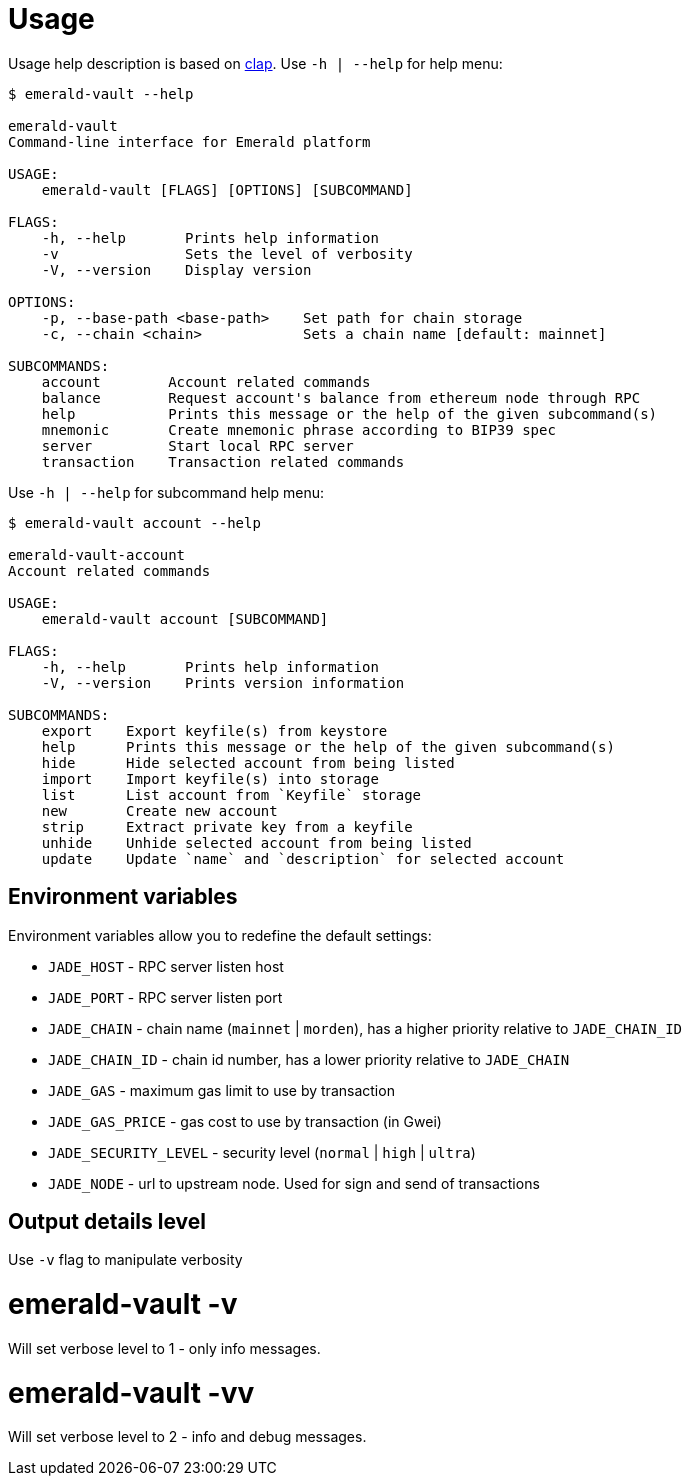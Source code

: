 # Usage

Usage help description is based on https://clap.rs/[clap].
Use `-h | --help` for help menu:

```
$ emerald-vault --help

emerald-vault
Command-line interface for Emerald platform

USAGE:
    emerald-vault [FLAGS] [OPTIONS] [SUBCOMMAND]

FLAGS:
    -h, --help       Prints help information
    -v               Sets the level of verbosity
    -V, --version    Display version

OPTIONS:
    -p, --base-path <base-path>    Set path for chain storage
    -c, --chain <chain>            Sets a chain name [default: mainnet]

SUBCOMMANDS:
    account        Account related commands
    balance        Request account's balance from ethereum node through RPC
    help           Prints this message or the help of the given subcommand(s)
    mnemonic       Create mnemonic phrase according to BIP39 spec
    server         Start local RPC server
    transaction    Transaction related commands

```

Use `-h | --help` for subcommand help menu:
```
$ emerald-vault account --help

emerald-vault-account
Account related commands

USAGE:
    emerald-vault account [SUBCOMMAND]

FLAGS:
    -h, --help       Prints help information
    -V, --version    Prints version information

SUBCOMMANDS:
    export    Export keyfile(s) from keystore
    help      Prints this message or the help of the given subcommand(s)
    hide      Hide selected account from being listed
    import    Import keyfile(s) into storage
    list      List account from `Keyfile` storage
    new       Create new account
    strip     Extract private key from a keyfile
    unhide    Unhide selected account from being listed
    update    Update `name` and `description` for selected account

```

## Environment variables

Environment variables allow you to redefine the default settings:

* `JADE_HOST` - RPC server listen host
* `JADE_PORT` - RPC server listen port
* `JADE_CHAIN` - chain name (`mainnet` | `morden`), has a higher priority relative to `JADE_CHAIN_ID`
* `JADE_CHAIN_ID` - chain id number, has a lower priority relative to `JADE_CHAIN`
* `JADE_GAS` - maximum gas limit to use by transaction
* `JADE_GAS_PRICE` - gas cost to use by transaction (in Gwei)
* `JADE_SECURITY_LEVEL` - security level (`normal` | `high` | `ultra`)
* `JADE_NODE` - url to upstream node. Used for sign and send of transactions


## Output details level

Use `-v` flag to manipulate verbosity

# emerald-vault -v

Will set verbose level to 1 - only info messages.

# emerald-vault -vv

Will set verbose level to 2 - info and debug messages.